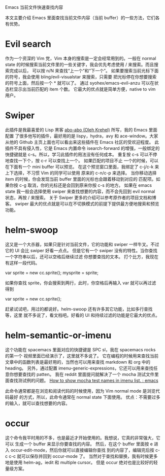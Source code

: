 Emacs 当前文件快速查找内容

本文主要介绍 Emacs 里面查找当前文件内容（当前 buffer）的一些方法，它们各有优势。

* Evil search

    作为一个资深的 Vim 党，Vim 本身的搜索是一定会经常用到的。一般在 normal state
的时候搜索当前文件里的一些关键字，我会优先考虑使用 / 来搜索。而且搜索完成以后，
可以按 n/N 来查找“上一个”和“下一个”。
    如果要搜索当前光标下面的符号，我会使用 bling/evil-visualstar 来搜索，只需要
把光标停在你想要搜索的符号上面，然后按一个 * 就可以了。
    通过 syohex/emacs-evil-anzu 可以在状态栏显示出当前匹配的 item 个数。
    它最大的优点就是简单方便，native to vim 用户。

* Swiper

    此插件是我最喜爱的 Lisp 黑客 [[https://github.com/abo-abo][abo-abo (Oleh Krehel)]] 所写，我的 Emacs 里面配置
了很多他写的插件，最好用的是 lispy，hydra，avy 和 ace-window。大家从他的 Github
主页上面也可以看出来这些插件在 Emacs 社区的受欢迎程度。
    此插件不具有侵入性，它是 Emacs 内置命令 isearch-forward 的增强，一般绑定的
快捷键就是 c-s。所以，学习此插件的用法没有任何成本。
    重复按 c-s 可以不停地查找一下个，按 c-r 可以查找上一个。 如果匹配的项目不止
一个的时候，可以在下面有一个 mini buffer 可以预览。
    在这个预览窗口里面，我绑定了 c-j/c-k 来上下选择，不习惯 Vim 的同学可以使用
原来的 c-n/c-p 来选择。
    当你移动选择 item 的时候，你会发现当前 buffer 里面的光标也会跟着移动到对应的
匹配项。如果你按 c-g 取消，你的光标还是会回到原来你按 c-s 的地方。
    如果在 emacs state 我一般会选择使用 swiper 来查找想要的内容，而不会先回到
evil normal 状态，再按 / 来搜索。
    关于 Swiper 更多的介绍可以参考原作者的项目文档和博客。
    swiper 最大的优点就是可以在不切换模式的前提下提供最方便地搜索和预览功能。

* helm-swoop

    这又是一个大杀器，如果只是针对当前文件，它的功能和 swiper 一样牛叉。不过它的
UI 会比 swiper 好看一点点。
    但是它有一个 swiper 没有的特性。当你查找一个字符串以后，还可以空格后继续过滤
你想要查找的文本。
    打个比方，我现在有这样一段代码。

var sprite = new cc.sprite();
mysprite = sprite;

    如果你查找 sprite，你会搜索到两行，此时，你空格后再输入 var 就可以再过滤得到

var sprite = new cc.sprite();

    赶紧试试吧，用过的都说好。helm-swoop 还有许多其它功能，比如多行查找等，这里
就不多说了，看文档吧。好看的 UI 和持续过滤的功能是它最大的优点。

* helm-semantic-or-imenu

    这个功能在 spacemacs 里面对应的快捷键是 SPC sl，我在 spacemacs rocks 的第一个
视频里面已经演示了，这里就不多说了。
    它在编程的时候用来查找当前文章中的函数列表是最好用的，当然也可以用来查找
 markdown 和 org 中的 heading。
    另外，通过配置 imenu-generic-expressions，它还可以用来查找任意你想要查找的 patten。
    我在 reddit 里面提问就解决了一个 mocha 测试文件里面查找测试例的问题。
[[https://www.reddit.com/r/emacs/comments/3ol0b6/how_to_show_mocha_test_names_in_imenu_list/][How to show mocha test names in imenu list. : emacs]]

    此命令通常都是在浏览和阅读代码的时候使用，因为 Vim normal mode 是浏览代码最好
的方式，所以，此命令通常在 normal state 下面使用。
    优点：不需要过多的输入，就可以查找想要的内容。

* occur

    这个命令我平时用的不多，也是最近才开始使用的。我想说，它真的非常强大，它可以
生成一个 buffer 来显示你要查找的内容。
    然后，在这个 buffer 里面按 e 进入 occur-edit-mode，然后你就可以直接编辑你查找
到的内容了，编辑完后按 c-c c-c 就可以保存并回到 occur-mode 了。
    当然对于查找和替换，我有时候更多地是使用 helm-ag，iedit 和 multiple cursor。
但是 occur 绝对也是比较好的轻量级方案。

